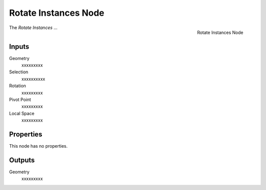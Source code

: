 .. index:: Geometry Nodes; Rotate Instances
.. _bpy.types.GeometryNodeRotateInstances:

*********************
Rotate Instances Node
*********************

.. figure:: /images/modeling_geometry-nodes_instances_rotate-instances_node.png
   :align: right

   Rotate Instances Node

The *Rotate Instances* ...


Inputs
======

Geometry
   xxxxxxxxx

Selection
   xxxxxxxxxx

Rotation
   xxxxxxxxx

Pivot Point
   xxxxxxxxx

Local Space
   xxxxxxxxx


Properties
==========

This node has no properties.


Outputs
=======

Geometry
   xxxxxxxxx

